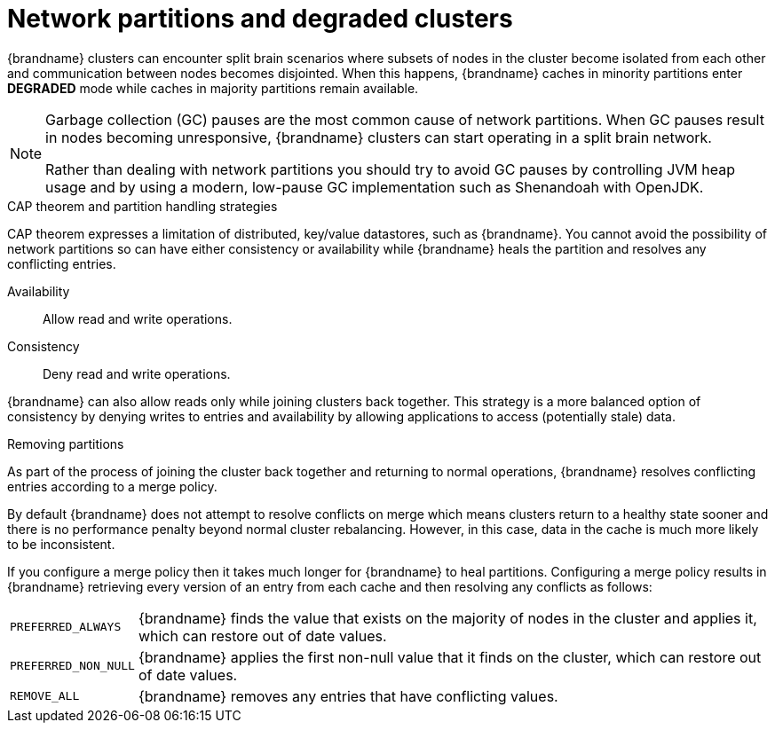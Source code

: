 [id='performance-partition-handling_{context}']
= Network partitions and degraded clusters

{brandname} clusters can encounter split brain scenarios where subsets of nodes in the cluster become isolated from each other and communication between nodes becomes disjointed.
When this happens, {brandname} caches in minority partitions enter **DEGRADED** mode while caches in majority partitions remain available.

[NOTE]
====
Garbage collection (GC) pauses are the most common cause of network partitions.
When GC pauses result in nodes becoming unresponsive, {brandname} clusters can start operating in a split brain network.

Rather than dealing with network partitions you should try to avoid GC pauses by controlling JVM heap usage and by using a modern, low-pause GC implementation such as Shenandoah with OpenJDK.
====

.CAP theorem and partition handling strategies

CAP theorem expresses a limitation of distributed, key/value datastores, such as {brandname}.
You cannot avoid the possibility of network partitions so can have either consistency or availability while {brandname} heals the partition and resolves any conflicting entries.

Availability:: Allow read and write operations.
Consistency:: Deny read and write operations.

{brandname} can also allow reads only while joining clusters back together.
This strategy is a more balanced option of consistency by denying writes to entries and availability by allowing applications to access (potentially stale) data.

.Removing partitions

As part of the process of joining the cluster back together and returning to normal operations, {brandname} resolves conflicting entries according to a merge policy.

By default {brandname} does not attempt to resolve conflicts on merge which means clusters return to a healthy state sooner and there is no performance penalty beyond normal cluster rebalancing.
However, in this case, data in the cache is much more likely to be inconsistent.

If you configure a merge policy then it takes much longer for {brandname} to heal partitions.
Configuring a merge policy results in {brandname} retrieving every version of an entry from each cache and then resolving any conflicts as follows:

[%autowidth,%noheader,cols="1,1",stripes=even]
|===
|`PREFERRED_ALWAYS`
|{brandname} finds the value that exists on the majority of nodes in the cluster and applies it, which can restore out of date values.

|`PREFERRED_NON_NULL`
|{brandname} applies the first non-null value that it finds on the cluster, which can restore out of date values.

|`REMOVE_ALL`
|{brandname} removes any entries that have conflicting values.
|===
